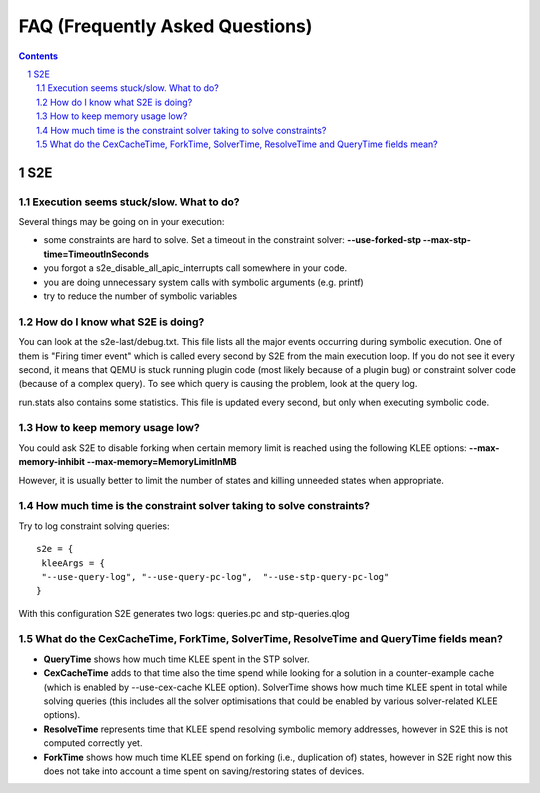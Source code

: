 ======================================
FAQ (Frequently Asked Questions)
======================================

.. contents::
.. sectnum::

S2E
========================


Execution seems stuck/slow. What to do?
---------------------------------------------------
Several things may be going on in your execution:

* some constraints are hard to solve. Set a timeout in the constraint solver: **--use-forked-stp --max-stp-time=TimeoutInSeconds**

* you forgot a s2e_disable_all_apic_interrupts call somewhere in your code.

* you are doing unnecessary system calls with symbolic arguments (e.g. printf)

* try to reduce the number of symbolic variables


How do I know what S2E is doing? 
--------------------------------
You can look at the s2e-last/debug.txt.
This file lists all the major events occurring during symbolic execution. One of them is "Firing timer event" which is called every second by S2E from the main execution loop. If you do not see it every second, it means that QEMU is stuck running plugin code (most likely because of a plugin bug) or constraint solver code (because of a complex query). To see which query is causing the problem, look at the query log.

run.stats also contains some statistics. This file is updated every second, but only when executing symbolic code.

How to keep memory usage low?
-------------------------------
You could ask S2E to disable forking when certain memory limit is reached using the following KLEE options: **--max-memory-inhibit --max-memory=MemoryLimitInMB**

However, it is usually better to limit the number of states and killing unneeded states when appropriate.

How much time is the constraint solver taking to solve constraints?
-------------------------------------------------------------------
Try to log constraint solving queries:

::

   s2e = {
    kleeArgs = {
    "--use-query-log", "--use-query-pc-log",  "--use-stp-query-pc-log"
   }

With this configuration S2E generates two logs: queries.pc and stp-queries.qlog


What do the CexCacheTime, ForkTime, SolverTime, ResolveTime and QueryTime fields mean?
------------------------------------------------------------------------------------------------------

* **QueryTime** shows how much time KLEE spent in the STP solver. 

* **CexCacheTime** adds to that time also the time spend while looking for a solution in a counter-example cache (which is enabled by --use-cex-cache KLEE option). SolverTime shows how much time KLEE spent in total while solving queries (this includes all the solver optimisations that could be enabled by various solver-related KLEE options).

* **ResolveTime** represents time that KLEE spend resolving symbolic memory addresses, however in S2E this is not computed correctly yet.

* **ForkTime** shows how much time KLEE spend on forking (i.e., duplication of) states, however in S2E right now this does not take into account a time spent on saving/restoring states of devices. 

